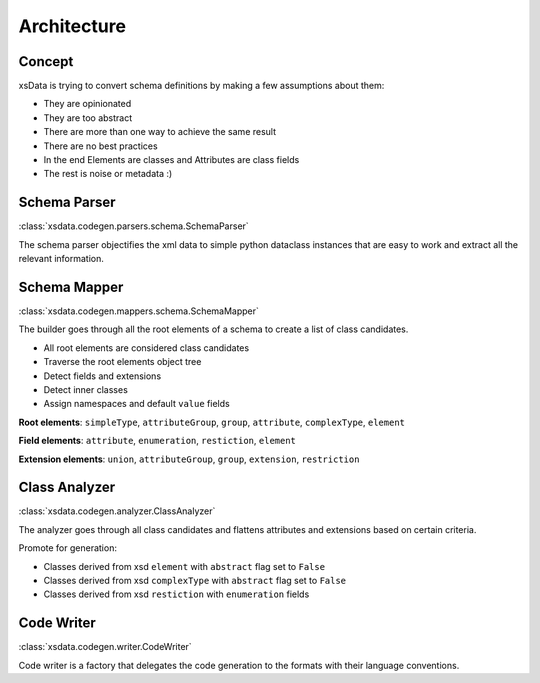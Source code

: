 Architecture
============

Concept
-------

xsData is trying to convert schema definitions by making a few assumptions about them:

* They are opinionated
* They are too abstract
* There are more than one way to achieve the same result
* There are no best practices
* In the end Elements are classes and Attributes are class fields
* The rest is noise or metadata :)


Schema Parser
-------------

:class:`xsdata.codegen.parsers.schema.SchemaParser`

The schema parser objectifies the xml data to simple python dataclass instances that
are easy to work and extract all the relevant information.



Schema Mapper
-------------

:class:`xsdata.codegen.mappers.schema.SchemaMapper`

The builder goes through all the root elements of a schema to create a list of class
candidates.

* All root elements are considered class candidates
* Traverse the root elements object tree
* Detect fields and extensions
* Detect inner classes
* Assign namespaces and default ``value`` fields

**Root elements**: ``simpleType``, ``attributeGroup``, ``group``, ``attribute``,
``complexType``, ``element``

**Field elements**: ``attribute``, ``enumeration``, ``restiction``, ``element``

**Extension elements**: ``union``, ``attributeGroup``, ``group``, ``extension``,
``restriction``


Class Analyzer
--------------

:class:`xsdata.codegen.analyzer.ClassAnalyzer`

The analyzer goes through all class candidates and flattens attributes and extensions
based on certain criteria.

Promote for generation:

* Classes derived from xsd ``element`` with ``abstract`` flag set to ``False``
* Classes derived from xsd ``complexType`` with ``abstract`` flag set to ``False``
* Classes derived from xsd ``restiction`` with ``enumeration`` fields


Code Writer
------------

:class:`xsdata.codegen.writer.CodeWriter`

Code writer is a factory that delegates the code generation to the formats with their
language conventions.
